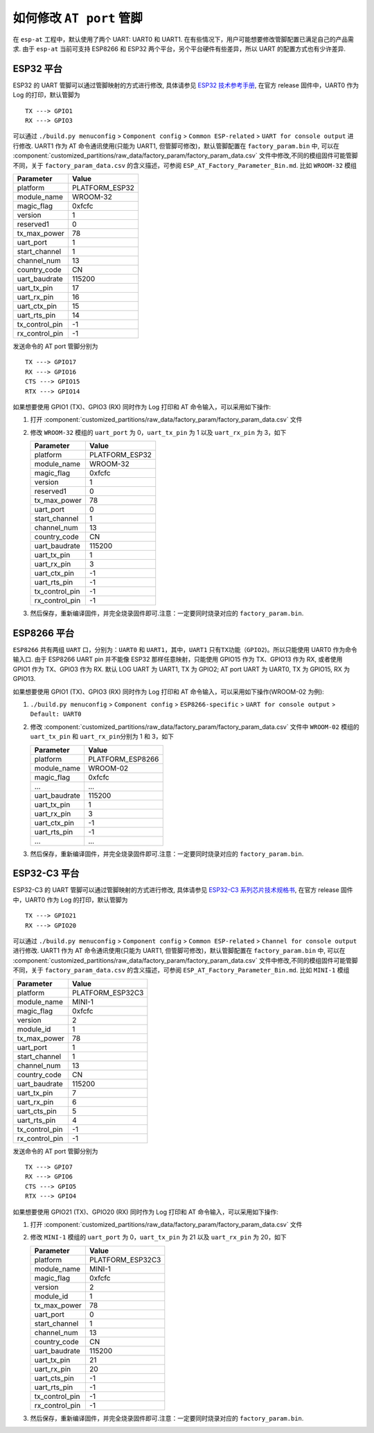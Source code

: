 如何修改 ``AT port`` 管脚
=========================

在 ``esp-at`` 工程中，默认使用了两个 UART: UART0 和 UART1. 在有些情况下，用户可能想要修改管脚配置已满足自己的产品需求. 由于 ``esp-at`` 当前可支持 ESP8266 和 ESP32 两个平台，另个平台硬件有些差异，所以 UART 的配置方式也有少许差异.

ESP32 平台
----------

ESP32 的 UART 管脚可以通过管脚映射的方式进行修改, 具体请参见 `ESP32 技术参考手册 <https://www.espressif.com/sites/default/files/documentation/esp32_technical_reference_manual_cn.pdf>`__, 在官方 release 固件中，UART0 作为 Log 的打印，默认管脚为

::

    TX ---> GPIO1  
    RX ---> GPIO3  

可以通过 ``./build.py menuconfig`` > ``Component config`` > ``Common ESP-related`` > ``UART for console output`` 进行修改.
UART1 作为 AT 命令通讯使用(只能为 UART1, 但管脚可修改)，默认管脚配置在 ``factory_param.bin`` 中, 可以在 :component:`customized_partitions/raw_data/factory_param/factory_param_data.csv` 文件中修改,不同的模组固件可能管脚不同，关于 ``factory_param_data.csv`` 的含义描述，可参阅 ``ESP_AT_Factory_Parameter_Bin.md``.
比如 ``WROOM-32`` 模组

+----------------+----------------+
| Parameter      | Value          |
+================+================+
| platform       | PLATFORM_ESP32 |
+----------------+----------------+
| module_name    | WROOM-32       |
+----------------+----------------+
| magic_flag     | 0xfcfc         |
+----------------+----------------+
| version        | 1              |
+----------------+----------------+
| reserved1      | 0              |
+----------------+----------------+
| tx_max_power   | 78             |
+----------------+----------------+
| uart_port      | 1              |
+----------------+----------------+
| start_channel  | 1              |
+----------------+----------------+
| channel_num    | 13             |
+----------------+----------------+
| country_code   | CN             |
+----------------+----------------+
| uart_baudrate  | 115200         |
+----------------+----------------+
| uart_tx_pin    | 17             |
+----------------+----------------+
| uart_rx_pin    | 16             |
+----------------+----------------+
| uart_ctx_pin   | 15             |
+----------------+----------------+
| uart_rts_pin   | 14             |
+----------------+----------------+
| tx_control_pin | -1             |
+----------------+----------------+
| rx_control_pin | -1             |
+----------------+----------------+

发送命令的 AT port 管脚分别为

::

    TX ---> GPIO17  
    RX ---> GPIO16  
    CTS ---> GPIO15  
    RTX ---> GPIO14  

如果想要使用 GPIO1 (TX)、GPIO3 (RX) 同时作为 Log 打印和 AT 命令输入，可以采用如下操作:

1.  打开 :component:`customized_partitions/raw_data/factory_param/factory_param_data.csv` 文件
2.  修改 ``WROOM-32`` 模组的 ``uart_port`` 为 0，\ ``uart_tx_pin`` 为 1 以及 ``uart_rx_pin`` 为 3，如下

    +----------------+----------------+
    | Parameter      | Value          |
    +================+================+
    | platform       | PLATFORM_ESP32 |
    +----------------+----------------+
    | module_name    | WROOM-32       |
    +----------------+----------------+
    | magic_flag     | 0xfcfc         |
    +----------------+----------------+
    | version        | 1              |
    +----------------+----------------+
    | reserved1      | 0              |
    +----------------+----------------+
    | tx_max_power   | 78             |
    +----------------+----------------+
    | uart_port      | 0              |
    +----------------+----------------+
    | start_channel  | 1              |
    +----------------+----------------+
    | channel_num    | 13             |
    +----------------+----------------+
    | country_code   | CN             |
    +----------------+----------------+
    | uart_baudrate  | 115200         |
    +----------------+----------------+
    | uart_tx_pin    | 1              |
    +----------------+----------------+
    | uart_rx_pin    | 3              |
    +----------------+----------------+
    | uart_ctx_pin   | -1             |
    +----------------+----------------+
    | uart_rts_pin   | -1             |
    +----------------+----------------+
    | tx_control_pin | -1             |
    +----------------+----------------+
    | rx_control_pin | -1             |
    +----------------+----------------+

3.  然后保存，重新编译固件，并完全烧录固件即可.注意：一定要同时烧录对应的 ``factory_param.bin``.

ESP8266 平台
------------

``ESP8266`` 共有两组 ``UART`` 口，分别为：\ ``UART0`` 和 ``UART1``\ ，其中，\ ``UART1`` 只有\ ``TX``\ 功能（\ ``GPIO2``)。所以只能使用 UART0 作为命令输入口. 由于 ESP8266 UART pin 并不能像 ESP32 那样任意映射，只能使用 GPIO15 作为 TX、GPIO13 作为 RX, 或者使用 GPIO1 作为 TX、GPIO3 作为 RX. 默认 LOG UART 为 UART1, TX 为 GPIO2; AT port UART 为 UART0, TX 为 GPIO15, RX 为 GPIO13.

如果想要使用 GPIO1 (TX)、GPIO3 (RX) 同时作为 Log 打印和 AT 命令输入，可以采用如下操作(WROOM-02 为例):

1.  ``./build.py menuconfig`` > ``Component config`` > ``ESP8266-specific`` > ``UART for console output`` > ``Default: UART0``
2.  修改 :component:`customized_partitions/raw_data/factory_param/factory_param_data.csv` 文件中 ``WROOM-02`` 模组的 ``uart_tx_pin`` 和 ``uart_rx_pin``\ 分别为 1 和 3，如下

    +----------------+------------------+
    | Parameter      | Value            |
    +================+==================+
    | platform       | PLATFORM_ESP8266 |
    +----------------+------------------+
    | module_name    | WROOM-02         |
    +----------------+------------------+
    | magic_flag     | 0xfcfc           |
    +----------------+------------------+
    | ...            | ...              |
    +----------------+------------------+
    | uart_baudrate  | 115200           |
    +----------------+------------------+
    | uart_tx_pin    | 1                |
    +----------------+------------------+
    | uart_rx_pin    | 3                |
    +----------------+------------------+
    | uart_ctx_pin   | -1               |
    +----------------+------------------+
    | uart_rts_pin   | -1               |
    +----------------+------------------+
    | ...            | ...              |
    +----------------+------------------+

3.  然后保存，重新编译固件，并完全烧录固件即可.注意：一定要同时烧录对应的 ``factory_param.bin``.

ESP32-C3 平台
--------------

ESP32-C3 的 UART 管脚可以通过管脚映射的方式进行修改, 具体请参见 `ESP32-C3 系列芯片技术规格书 <https://www.espressif.com/sites/default/files/documentation/esp32-c3_datasheet_cn.pdf>`__, 在官方 release 固件中，UART0 作为 Log 的打印，默认管脚为

::

    TX ---> GPIO21  
    RX ---> GPIO20 

可以通过 ``./build.py menuconfig`` > ``Component config`` > ``Common ESP-related`` > ``Channel for console output`` 进行修改.
UART1 作为 AT 命令通讯使用(只能为 UART1, 但管脚可修改)，默认管脚配置在 ``factory_param.bin`` 中, 可以在 :component:`customized_partitions/raw_data/factory_param/factory_param_data.csv` 文件中修改,不同的模组固件可能管脚不同，关于 ``factory_param_data.csv`` 的含义描述，可参阅 ``ESP_AT_Factory_Parameter_Bin.md``.
比如 ``MINI-1`` 模组

+----------------+------------------+
| Parameter      | Value            |
+================+==================+
| platform       | PLATFORM_ESP32C3 |
+----------------+------------------+
| module_name    | MINI-1           |
+----------------+------------------+
| magic_flag     | 0xfcfc           |
+----------------+------------------+
| version        | 2                |
+----------------+------------------+
| module_id      | 1                |
+----------------+------------------+
| tx_max_power   | 78               |
+----------------+------------------+
| uart_port      | 1                |
+----------------+------------------+
| start_channel  | 1                |
+----------------+------------------+
| channel_num    | 13               |
+----------------+------------------+
| country_code   | CN               |
+----------------+------------------+
| uart_baudrate  | 115200           |
+----------------+------------------+
| uart_tx_pin    | 7                |
+----------------+------------------+
| uart_rx_pin    | 6                |
+----------------+------------------+
| uart_cts_pin   | 5                |
+----------------+------------------+
| uart_rts_pin   | 4                |
+----------------+------------------+
| tx_control_pin | -1               |
+----------------+------------------+
| rx_control_pin | -1               |
+----------------+------------------+

发送命令的 AT port 管脚分别为

::

    TX ---> GPIO7  
    RX ---> GPIO6  
    CTS ---> GPIO5  
    RTX ---> GPIO4  

如果想要使用 GPIO21 (TX)、GPIO20 (RX) 同时作为 Log 打印和 AT 命令输入，可以采用如下操作:

1.  打开 :component:`customized_partitions/raw_data/factory_param/factory_param_data.csv` 文件
2.  修改 ``MINI-1`` 模组的 ``uart_port`` 为 0，\ ``uart_tx_pin`` 为 21 以及 ``uart_rx_pin`` 为 20，如下

    +----------------+------------------+
    | Parameter      | Value            |
    +================+==================+
    | platform       | PLATFORM_ESP32C3 |
    +----------------+------------------+
    | module_name    | MINI-1           |
    +----------------+------------------+
    | magic_flag     | 0xfcfc           |
    +----------------+------------------+
    | version        | 2                |
    +----------------+------------------+
    | module_id      | 1                |
    +----------------+------------------+
    | tx_max_power   | 78               |
    +----------------+------------------+
    | uart_port      | 0                |
    +----------------+------------------+
    | start_channel  | 1                |
    +----------------+------------------+
    | channel_num    | 13               |
    +----------------+------------------+
    | country_code   | CN               |
    +----------------+------------------+
    | uart_baudrate  | 115200           |
    +----------------+------------------+
    | uart_tx_pin    | 21               |
    +----------------+------------------+
    | uart_rx_pin    | 20               |
    +----------------+------------------+
    | uart_cts_pin   | -1               |
    +----------------+------------------+
    | uart_rts_pin   | -1               |
    +----------------+------------------+
    | tx_control_pin | -1               |
    +----------------+------------------+
    | rx_control_pin | -1               |
    +----------------+------------------+

3.  然后保存，重新编译固件，并完全烧录固件即可.注意：一定要同时烧录对应的 ``factory_param.bin``.